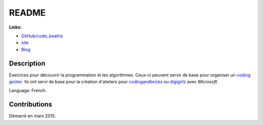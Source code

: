 
.. _l-README:

README
======

.. image:: https://travis-ci.org/sdpython/code_beatrix.svg?branch=master
    :target: https://travis-ci.org/sdpython/code_beatrix
    :alt: Build status

.. image:: https://ci.appveyor.com/api/projects/status/g7065ubabg7xxpm6?svg=true
    :target: https://ci.appveyor.com/project/sdpython/code-beatrix
    :alt: Build Status Windows

.. image:: https://circleci.com/gh/sdpython/code_beatrix/tree/master.svg?style=svg
    :target: https://circleci.com/gh/sdpython/code_beatrix/tree/master

.. image:: https://badge.fury.io/py/code_beatrix.svg
    :target: http://badge.fury.io/py/code_beatrix

.. image:: http://img.shields.io/github/issues/sdpython/code_beatrix.png
    :alt: GitHub Issues
    :target: https://github.com/sdpython/code_beatrix/issues

.. image:: https://badge.waffle.io/sdpython/code_beatrix.png?label=ready&title=Ready
    :alt: Waffle
    :target: https://waffle.io/sdpython/code_beatrix

.. image:: https://img.shields.io/badge/license-MIT-blue.svg
    :alt: MIT License
    :target: http://opensource.org/licenses/MIT

.. image:: https://codecov.io/github/sdpython/code_beatrix/coverage.svg?branch=master
    :target: https://codecov.io/github/sdpython/code_beatrix?branch=master

.. image:: http://www.xavierdupre.fr/app/code_beatrix/helpsphinx/_images/nbcov.png
    :target: http://www.xavierdupre.fr/app/code_beatrix/helpsphinx/all_notebooks_coverage.html
    :alt: Notebook Coverage

**Links:**

* `GitHub/code_beatrix <https://github.com/sdpython/code_beatrix/>`_
* `site <http://lesenfantscodaient.fr/>`_
* `Blog <http://lesenfantscodaient.fr/blog/main_0000.html#ap-main-0>`_

Description
-----------

Exercices pour découvrir la programmation et les algorithmes.
Ceux-ci peuvent servir de base pour organiser un
`coding goûter <https://www.facebook.com/ateliergouterducode/>`_.
Ils ont servi de base pour la création d'ateliers
pour `codingandbricks <https://www.codingandbricks.com/>`_
ou `digigirlz <https://www.microsoft.com/en-us/diversity/programs/digigirlz>`_
avec *Microsoft*.

Language: French.

Contributions
-------------

Démarré en mars 2015.
